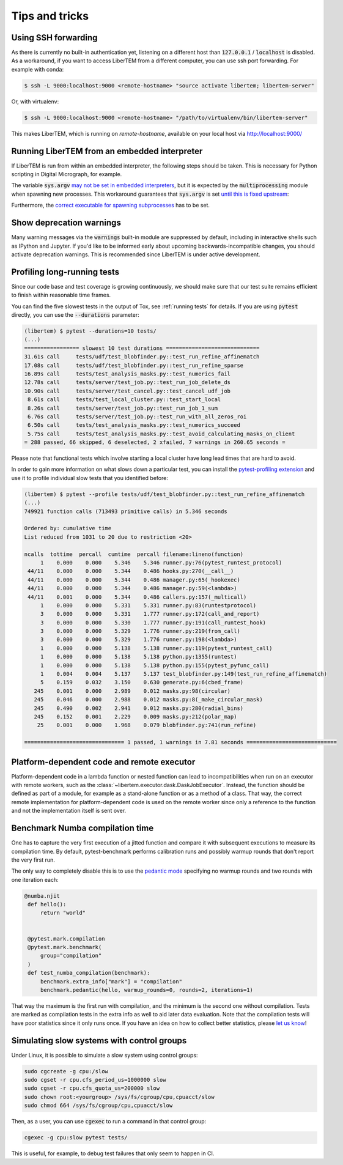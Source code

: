 Tips and tricks
===============

.. _`ssh forwarding`:

Using SSH forwarding
--------------------

As there is currently no built-in authentication yet, listening on a different host than
:code:`127.0.0.1` / :code:`localhost` is disabled. As a workaround, if you want
to access LiberTEM from a different computer, you can use ssh port forwarding.
For example with conda:

.. code-block:: shell

     $ ssh -L 9000:localhost:9000 <remote-hostname> "source activate libertem; libertem-server"

Or, with virtualenv:

.. code-block:: shell

     $ ssh -L 9000:localhost:9000 <remote-hostname> "/path/to/virtualenv/bin/libertem-server"

This makes LiberTEM, which is running on `remote-hostname`, available on your
local host via http://localhost:9000/


Running LiberTEM from an embedded interpreter
---------------------------------------------

If LiberTEM is run from within an embedded interpreter, the following steps
should be taken. This is necessary for Python scripting in Digital Micrograph,
for example.

The variable :code:`sys.argv` `may not be set in embedded interpreters
<https://bugs.python.org/issue32573>`_, but it is expected by the
:code:`multiprocessing` module when spawning new processes. This workaround
guarantees that :code:`sys.argv` is set `until this is fixed upstream
<https://github.com/python/cpython/pull/12463>`_:

.. testsetup::

    import sys

.. testcode::

    if not hasattr(sys, 'argv'):
        sys.argv  = []

Furthermore, the `correct executable for spawning subprocesses
<https://docs.python.org/3/library/multiprocessing.html#multiprocessing.set_executable>`_
has to be set.

.. testsetup::

    import multiprocessing
    import sys
    import os

.. testcode::

    multiprocessing.set_executable(
        os.path.join(sys.exec_prefix, 'pythonw.exe'))  # Windows only

.. _`show warnings`:

Show deprecation warnings
-------------------------

Many warning messages via the :code:`warnings` built-in module are suppressed by
default, including in interactive shells such as IPython and Jupyter. If you'd
like to be informed early about upcoming backwards-incompatible changes, you
should activate deprecation warnings. This is recommended since LiberTEM is
under active development.

.. testcode::

    import warnings

    warnings.filterwarnings("default", category=DeprecationWarning)
    warnings.filterwarnings("default", category=PendingDeprecationWarning)

.. _`profiling tests`:

Profiling long-running tests
----------------------------

Since our code base and test coverage is growing continuously, we should make
sure that our test suite remains efficient to finish within reasonable time
frames.

You can find the five slowest tests in the output of Tox, see :ref:`running tests`
for details. If you are using :code:`pytest` directly, you can use the
:code:`--durations` parameter:

.. code-block:: text

    (libertem) $ pytest --durations=10 tests/
    (...)
    ================= slowest 10 test durations =============================
    31.61s call     tests/udf/test_blobfinder.py::test_run_refine_affinematch
    17.08s call     tests/udf/test_blobfinder.py::test_run_refine_sparse
    16.89s call     tests/test_analysis_masks.py::test_numerics_fail
    12.78s call     tests/server/test_job.py::test_run_job_delete_ds
    10.90s call     tests/server/test_cancel.py::test_cancel_udf_job
     8.61s call     tests/test_local_cluster.py::test_start_local
     8.26s call     tests/server/test_job.py::test_run_job_1_sum
     6.76s call     tests/server/test_job.py::test_run_with_all_zeros_roi
     6.50s call     tests/test_analysis_masks.py::test_numerics_succeed
     5.75s call     tests/test_analysis_masks.py::test_avoid_calculating_masks_on_client
    = 288 passed, 66 skipped, 6 deselected, 2 xfailed, 7 warnings in 260.65 seconds =

Please note that functional tests which involve starting a local cluster have
long lead times that are hard to avoid.

In order to gain more information on what slows down a particular test, you can
install the `pytest-profiling extension
<https://github.com/man-group/pytest-plugins/tree/master/pytest-profiling>`_ and
use it to profile individual slow tests that you identified before:

.. code-block:: text

    (libertem) $ pytest --profile tests/udf/test_blobfinder.py::test_run_refine_affinematch
    (...)
    749921 function calls (713493 primitive calls) in 5.346 seconds

    Ordered by: cumulative time
    List reduced from 1031 to 20 due to restriction <20>

    ncalls  tottime  percall  cumtime  percall filename:lineno(function)
         1    0.000    0.000    5.346    5.346 runner.py:76(pytest_runtest_protocol)
     44/11    0.000    0.000    5.344    0.486 hooks.py:270(__call__)
     44/11    0.000    0.000    5.344    0.486 manager.py:65(_hookexec)
     44/11    0.000    0.000    5.344    0.486 manager.py:59(<lambda>)
     44/11    0.001    0.000    5.344    0.486 callers.py:157(_multicall)
         1    0.000    0.000    5.331    5.331 runner.py:83(runtestprotocol)
         3    0.000    0.000    5.331    1.777 runner.py:172(call_and_report)
         3    0.000    0.000    5.330    1.777 runner.py:191(call_runtest_hook)
         3    0.000    0.000    5.329    1.776 runner.py:219(from_call)
         3    0.000    0.000    5.329    1.776 runner.py:198(<lambda>)
         1    0.000    0.000    5.138    5.138 runner.py:119(pytest_runtest_call)
         1    0.000    0.000    5.138    5.138 python.py:1355(runtest)
         1    0.000    0.000    5.138    5.138 python.py:155(pytest_pyfunc_call)
         1    0.004    0.004    5.137    5.137 test_blobfinder.py:149(test_run_refine_affinematch)
         5    0.159    0.032    3.150    0.630 generate.py:6(cbed_frame)
       245    0.001    0.000    2.989    0.012 masks.py:98(circular)
       245    0.046    0.000    2.988    0.012 masks.py:8(_make_circular_mask)
       245    0.490    0.002    2.941    0.012 masks.py:280(radial_bins)
       245    0.152    0.001    2.229    0.009 masks.py:212(polar_map)
        25    0.001    0.000    1.968    0.079 blobfinder.py:741(run_refine)

    =============================== 1 passed, 1 warnings in 7.81 seconds ============================

.. _`os mismatch`:

Platform-dependent code and remote executor
-------------------------------------------

Platform-dependent code in a lambda function or nested function can lead to
incompatibilities when run on an executor with remote workers, such as the
:class:`~libertem.executor.dask.DaskJobExecutor`. Instead, the function should
be defined as part of a module, for example as a stand-alone function or as a
method of a class. That way, the correct remote implementation for
platform-dependent code is used on the remote worker since only a reference to
the function and not the implementation itself is sent over.

Benchmark Numba compilation time
--------------------------------

One has to capture the very first execution of a jitted function and compare it
with subsequent executions to measure its compilation time. By default,
pytest-benchmark performs calibration runs and possibly warmup rounds that don't
report the very first run.

The only way to completely disable this is to use the `pedantic mode
<https://pytest-benchmark.readthedocs.io/en/latest/pedantic.html>`_ specifying
no warmup rounds and two rounds with one iteration each:

.. code-block:: python

   @numba.njit
    def hello():
        return "world"


    @pytest.mark.compilation
    @pytest.mark.benchmark(
        group="compilation"
    )
    def test_numba_compilation(benchmark):
        benchmark.extra_info["mark"] = "compilation"
        benchmark.pedantic(hello, warmup_rounds=0, rounds=2, iterations=1)

That way the maximum is the first run with compilation, and the minimum is the
second one without compilation. Tests are marked as compilation tests in the
extra info as well to aid later data evaluation. Note that the compilation tests
will have poor statistics since it only runs once. If you have an idea on how to
collect better statistics, please `let us know
<https://github.com/LiberTEM/LiberTEM/issues/new>`_!


Simulating slow systems with control groups
-------------------------------------------

Under Linux, it is possible to simulate a slow system using control groups:

.. code-block:: shell

    sudo cgcreate -g cpu:/slow
    sudo cgset -r cpu.cfs_period_us=1000000 slow
    sudo cgset -r cpu.cfs_quota_us=200000 slow
    sudo chown root:<yourgroup> /sys/fs/cgroup/cpu,cpuacct/slow
    sudo chmod 664 /sys/fs/cgroup/cpu,cpuacct/slow

Then, as a user, you can use :code:`cgexec` to run a command in that control group:

.. code-block:: shell

    cgexec -g cpu:slow pytest tests/

This is useful, for example, to debug test failures that only seem to happen in CI.
